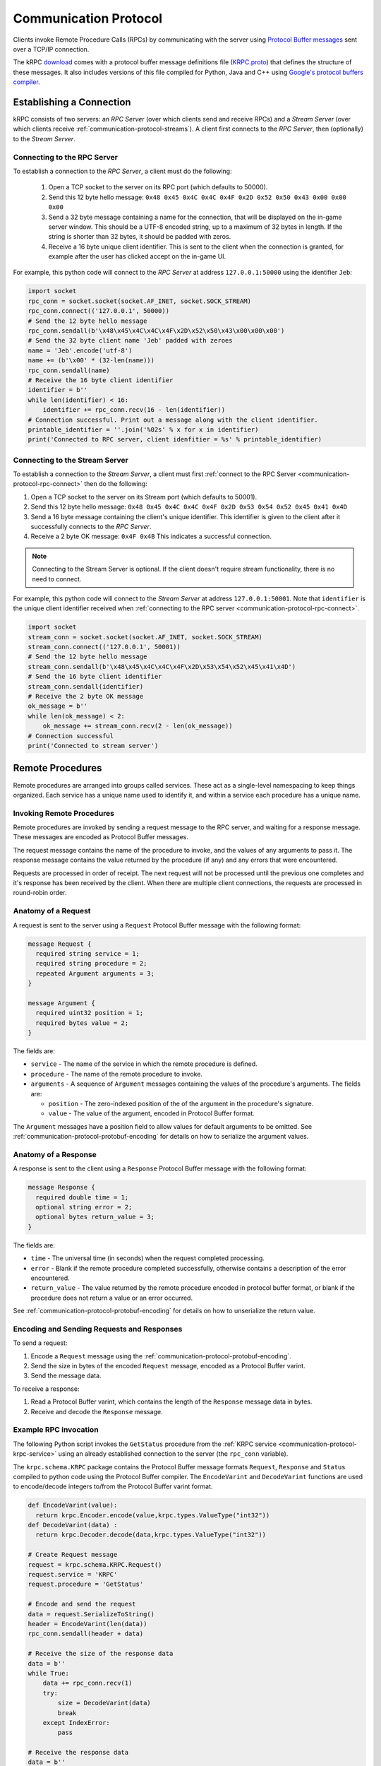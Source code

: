 .. _communication-protocol:

Communication Protocol
======================

Clients invoke Remote Procedure Calls (RPCs) by communicating with the server
using `Protocol Buffer messages
<https://developers.google.com/protocol-buffers/docs/proto>`_ sent over a TCP/IP
connection.

The kRPC `download <https://github.com/djungelorm/krpc/releases>`_ comes with a
protocol buffer message definitions file (`KRPC.proto
<https://github.com/djungelorm/krpc/blob/latest-version/src/kRPC/Schema/KRPC.proto>`_)
that defines the structure of these messages. It also includes versions of this
file compiled for Python, Java and C++ using `Google's protocol buffers compiler
<https://github.com/google/protobuf>`_.

Establishing a Connection
-------------------------

kRPC consists of two servers: an *RPC Server* (over which clients send and
receive RPCs) and a *Stream Server* (over which clients receive
:ref:`communication-protocol-streams`). A client first connects to the *RPC
Server*, then (optionally) to the *Stream Server*.

.. _communication-protocol-rpc-connect:

Connecting to the RPC Server
^^^^^^^^^^^^^^^^^^^^^^^^^^^^

To establish a connection to the *RPC Server*, a client must do the following:

 1. Open a TCP socket to the server on its RPC port (which defaults to 50000).

 2. Send this 12 byte hello message:
    ``0x48 0x45 0x4C 0x4C 0x4F 0x2D 0x52 0x50 0x43 0x00 0x00 0x00``

 3. Send a 32 byte message containing a name for the connection, that will be
    displayed on the in-game server window. This should be a UTF-8 encoded
    string, up to a maximum of 32 bytes in length. If the string is shorter than
    32 bytes, it should be padded with zeros.

 4. Receive a 16 byte unique client identifier. This is sent to the client when
    the connection is granted, for example after the user has clicked accept on
    the in-game UI.

For example, this python code will connect to the *RPC Server* at address
``127.0.0.1:50000`` using the identifier ``Jeb``:

.. code-block:: python

   import socket
   rpc_conn = socket.socket(socket.AF_INET, socket.SOCK_STREAM)
   rpc_conn.connect(('127.0.0.1', 50000))
   # Send the 12 byte hello message
   rpc_conn.sendall(b'\x48\x45\x4C\x4C\x4F\x2D\x52\x50\x43\x00\x00\x00')
   # Send the 32 byte client name 'Jeb' padded with zeroes
   name = 'Jeb'.encode('utf-8')
   name += (b'\x00' * (32-len(name)))
   rpc_conn.sendall(name)
   # Receive the 16 byte client identifier
   identifier = b''
   while len(identifier) < 16:
       identifier += rpc_conn.recv(16 - len(identifier))
   # Connection successful. Print out a message along with the client identifier.
   printable_identifier = ''.join('%02s' % x for x in identifier)
   print('Connected to RPC server, client idenfitier = %s' % printable_identifier)

Connecting to the Stream Server
^^^^^^^^^^^^^^^^^^^^^^^^^^^^^^^

To establish a connection to the *Stream Server*, a client must first
:ref:`connect to the RPC Server <communication-protocol-rpc-connect>` then do
the following:

1. Open a TCP socket to the server on its Stream port (which defaults to 50001).

2. Send this 12 byte hello message:
   ``0x48 0x45 0x4C 0x4C 0x4F 0x2D 0x53 0x54 0x52 0x45 0x41 0x4D``

3. Send a 16 byte message containing the client's unique identifier. This
   identifier is given to the client after it successfully connects to the *RPC
   Server*.

4. Receive a 2 byte OK message: ``0x4F 0x4B`` This indicates a successful
   connection.

.. note:: Connecting to the Stream Server is optional. If the client doesn't
          require stream functionality, there is no need to connect.

For example, this python code will connect to the *Stream Server* at address
``127.0.0.1:50001``. Note that ``identifier`` is the unique client identifier
received when :ref:`connecting to the RPC server
<communication-protocol-rpc-connect>`.

.. code-block:: python

   import socket
   stream_conn = socket.socket(socket.AF_INET, socket.SOCK_STREAM)
   stream_conn.connect(('127.0.0.1', 50001))
   # Send the 12 byte hello message
   stream_conn.sendall(b'\x48\x45\x4C\x4C\x4F\x2D\x53\x54\x52\x45\x41\x4D')
   # Send the 16 byte client identifier
   stream_conn.sendall(identifier)
   # Receive the 2 byte OK message
   ok_message = b''
   while len(ok_message) < 2:
       ok_message += stream_conn.recv(2 - len(ok_message))
   # Connection successful
   print('Connected to stream server')

Remote Procedures
-----------------

Remote procedures are arranged into groups called services. These act as a
single-level namespacing to keep things organized. Each service has a unique
name used to identify it, and within a service each procedure has a unique name.

Invoking Remote Procedures
^^^^^^^^^^^^^^^^^^^^^^^^^^

Remote procedures are invoked by sending a request message to the RPC server,
and waiting for a response message. These messages are encoded as Protocol
Buffer messages.

The request message contains the name of the procedure to invoke, and the values
of any arguments to pass it. The response message contains the value returned by
the procedure (if any) and any errors that were encountered.

Requests are processed in order of receipt. The next request will not be
processed until the previous one completes and it's response has been received
by the client. When there are multiple client connections, the requests are
processed in round-robin order.

.. _communication-protocol-anatomy-of-a-request:

Anatomy of a Request
^^^^^^^^^^^^^^^^^^^^

A request is sent to the server using a ``Request`` Protocol Buffer message with
the following format:

.. code-block:: protobuf

   message Request {
     required string service = 1;
     required string procedure = 2;
     repeated Argument arguments = 3;
   }

   message Argument {
     required uint32 position = 1;
     required bytes value = 2;
   }

The fields are:

* ``service`` - The name of the service in which the remote procedure is defined.

* ``procedure`` - The name of the remote procedure to invoke.

* ``arguments`` - A sequence of ``Argument`` messages containing the values of the procedure's
  arguments. The fields are:

  * ``position`` - The zero-indexed position of the of the argument in the procedure's
    signature.

  * ``value`` - The value of the argument, encoded in Protocol Buffer format.

The ``Argument`` messages have a position field to allow values for default
arguments to be omitted. See :ref:`communication-protocol-protobuf-encoding` for
details on how to serialize the argument values.

.. _communication-protocol-anatomy-of-a-response:

Anatomy of a Response
^^^^^^^^^^^^^^^^^^^^^

A response is sent to the client using a ``Response`` Protocol Buffer message
with the following format:

.. code-block:: protobuf

   message Response {
     required double time = 1;
     optional string error = 2;
     optional bytes return_value = 3;
   }

The fields are:

* ``time`` - The universal time (in seconds) when the request completed
  processing.

* ``error`` - Blank if the remote procedure completed successfully, otherwise
  contains a description of the error encountered.

* ``return_value`` - The value returned by the remote procedure encoded in
  protocol buffer format, or blank if the procedure does not return a value or
  an error occurred.

See :ref:`communication-protocol-protobuf-encoding` for details on how to
unserialize the return value.

Encoding and Sending Requests and Responses
^^^^^^^^^^^^^^^^^^^^^^^^^^^^^^^^^^^^^^^^^^^

To send a request:

1. Encode a ``Request`` message using the
   :ref:`communication-protocol-protobuf-encoding`.

2. Send the size in bytes of the encoded ``Request`` message, encoded as a
   Protocol Buffer varint.

3. Send the message data.

To receive a response:

1. Read a Protocol Buffer varint, which contains the length of the ``Response``
   message data in bytes.

2. Receive and decode the ``Response`` message.

Example RPC invocation
^^^^^^^^^^^^^^^^^^^^^^

The following Python script invokes the ``GetStatus`` procedure from the
:ref:`KRPC service <communication-protocol-krpc-service>` using an already
established connection to the server (the ``rpc_conn`` variable).

The ``krpc.schema.KRPC`` package contains the Protocol Buffer message formats
``Request``, ``Response`` and ``Status`` compiled to python code using the
Protocol Buffer compiler. The ``EncodeVarint`` and ``DecodeVarint`` functions
are used to encode/decode integers to/from the Protocol Buffer varint
format.

.. code-block:: python

   def EncodeVarint(value):
     return krpc.Encoder.encode(value,krpc.types.ValueType("int32"))
   def DecodeVarint(data) :
     return krpc.Decoder.decode(data,krpc.types.ValueType("int32"))

   # Create Request message
   request = krpc.schema.KRPC.Request()
   request.service = 'KRPC'
   request.procedure = 'GetStatus'

   # Encode and send the request
   data = request.SerializeToString()
   header = EncodeVarint(len(data))
   rpc_conn.sendall(header + data)

   # Receive the size of the response data
   data = b''
   while True:
       data += rpc_conn.recv(1)
       try:
           size = DecodeVarint(data)
           break
       except IndexError:
           pass

   # Receive the response data
   data = b''
   while len(data) < size:
       data += rpc_conn.recv(size - len(data))

   # Decode the response message
   response = krpc.schema.KRPC.Response()
   response.ParseFromString(data)

   # Check for an error response
   if response.HasField('error'):
       print('ERROR:', response.error)

   # Decode the return value as a Status message
   else:
       status = krpc.schema.KRPC.Status()
       status.ParseFromString(response.return_value)

       # Print out the version string from the Status message
       print(status.version)

.. _communication-protocol-protobuf-encoding:

Protocol Buffer Encoding
------------------------

Values passed as arguments or received as return values are encoded using the
Protocol Buffer serialization format:

* Documentation for this encoding can be found here:
  https://developers.google.com/protocol-buffers/docs/encoding

* Protocol Buffer serialization libraries are available for C++/Java/Python here:
  http://code.google.com/p/protobuf/downloads/list

* There are implementations available for most popular languages here:
  http://code.google.com/p/protobuf/wiki/ThirdPartyAddOns

.. _communication-protocol-streams:

Streams
-------

Streams allow the client to repeatedly execute a Remote Procedure Call on the
server and receive its results, without needing to repeatedly call the Remote
Procedure Call directly, avoiding the communication overhead that this would
involve.

A stream is created on the server by calling
:ref:`communication-protocol-add-stream` which returns a unique identifier for
the stream. Once a client is finished with a stream, it can remove it from the
server by calling :ref:`communication-protocol-remove-stream` with the stream's
identifier. Streams are automatically removed when the client that created it
disconnects from the server. Streams are local to each client. There is no way
to share a stream between clients.

The results of the RPCs for each stream are sent to the client over the Stream
Server's TCP/IP connection, as repeated *stream messages*. The RPC for each
stream is invoked every `fixed update
<http://docs.unity3d.com/ScriptReference/MonoBehaviour.FixedUpdate.html>`_.

Anatomy of a Stream Message
^^^^^^^^^^^^^^^^^^^^^^^^^^^

A stream message is sent to the client using a ``StreamMessage`` Protocol Buffer
message with the following format:

.. code-block:: protobuf

   message StreamMessage {
     repeated StreamResponse responses = 1;
   }

This message contains a list of ``StreamResponse`` messages, one for each stream
that exists on the server for that client, with the following format:

.. code-block:: protobuf

   message StreamResponse {
     required uint32 id = 1;
     required Response response = 2;
   }

The fields are:

* ``id`` - The identifier of the stream. This is the value returned by
  :ref:`communication-protocol-add-stream` when the stream is created.

* ``response`` - A ``Response`` message containing the result of the stream's
  RPC. This is identical to the ``Response`` message returned when calling the
  RPC directly. See :ref:`communication-protocol-anatomy-of-a-response` for
  details on the format and contents of this message.

.. _communication-protocol-krpc-service:

KRPC Service
------------

The server provides a service called ``KRPC`` containing procedures that are
used to retrieve information about the server and add/remove streams.

GetStatus
^^^^^^^^^

The ``GetStatus`` procedure returns status information about the server. It
returns a Protocol Buffer message with the format:

.. code-block:: protobuf

   message Status {
     required string version = 1;
   }

The field ``version`` is the version string of the server.

.. _communication-protocol-get-services:

GetServices
^^^^^^^^^^^

The ``GetServices`` procedure returns a Protocol Buffer message containing
information about all of the services and procedures provided by the server. It
also provides type information about each procedure, in the form of
:ref:`attributes <communication-protocol-attributes>`. The format of the message
is:

.. code-block:: protobuf

   message Services {
     repeated Service services = 1;
   }

This contains a single field, which is a list of ``Service`` messages with
information about each service provided by the server. The content of these
``Service`` messages are :ref:`documented below
<communication-protocol-service-description-message>`.

.. _communication-protocol-add-stream:

AddStream
^^^^^^^^^

The ``AddStream`` procedure adds a new stream to the server. It takes a single
argument containing the RPC to invoke, encoded as a ``Request`` object. See
:ref:`communication-protocol-anatomy-of-a-request` for the format and contents
of this object. See :ref:`communication-protocol-streams` for more information
on working with streams.

.. _communication-protocol-remove-stream:

RemoveStream
^^^^^^^^^^^^

The ``RemoveStream`` procedure removes a stream from the server. It takes a
single argument -- the identifier of the stream to be removed. This is the
identifier returned when the stream was added by calling
:ref:`communication-protocol-add-stream`. See
:ref:`communication-protocol-streams` for more information on working with
streams.

.. _communication-protocol-service-description-message:

Service Description Message
---------------------------

The :ref:`GetServices procedure <communication-protocol-get-services>` returns
information about all of the services provided by the server. Details about a
service are given by a ``Service`` message, with the format:

.. code-block:: protobuf

   message Service {
     required string name = 1;
     repeated Procedure procedures = 2;
     repeated Class classes = 3;
     repeated Enumeration enumerations = 4;
   }

The fields are:

* ``name`` - The name of the service.

* ``procedures`` - A list of ``Procedure`` messages, one for each procedure
  defined by the service.

* ``classes`` - A list of ``Class`` messages, one for each :class:`KRPCClass`
  defined by the service.

* ``enumerations`` - A list of ``Enumeration`` messages, one for each
  :class:`KRPCEnum` defined by the service.

.. note:: See the :ref:`extending` documentation for more details about
          :class:`KRPCClass` and :class:`KRPCEnum`.

Procedures
^^^^^^^^^^

Details about a procedure are given by a ``Procedure`` message, with the format:

.. code-block:: protobuf

   message Procedure {
     required string name = 1;
     repeated Parameter parameters = 2;
     optional string return_type = 3;
     repeated string attributes = 4;
   }

   message Parameter {
     required string name = 1;
     required string type = 2;
     optional bytes default_argument = 3;
   }

The fields are:

* ``name`` - The name of the procedure.

* ``parameters`` - A list of ``Parameter`` messages containing details of the
  procedure's parameters, with the following fields:

   * ``name`` - The name of the parameter, to allow parameter passing by name.

   * ``type`` - The :ref:`type <communication-protocol-type-names>` of the
     parameter.

   * ``default_argument`` - The value of the default value of the parameter,
     :ref:`encoded using Protocol Buffer format
     <communication-protocol-protobuf-encoding>`, or blank if the parameter has no
     default value.

* ``return_type`` - The :ref:`return type <communication-protocol-type-names>`
  of the procedure.

* ``attributes`` - The procedure's :ref:`attributes
  <communication-protocol-attributes>`.

Classes
^^^^^^^

Details about each :class:`KRPCClass` are specified in a ``Class`` message, with the
format:

.. code-block:: protobuf

   message Class {
     required string name = 1;
   }

The fields are:

* ``name`` - The name of the class.

Enumerations
^^^^^^^^^^^^

Details about each :class:`KRPCEnum` are specified in an ``Enumeration`` message,
with the format:

.. code-block:: protobuf

   message Enumeration {
     required string name = 1;
     repeated EnumerationValue values = 2;
   }

   message EnumerationValue {
     required string name = 1;
     required int32 value = 2;
   }

The fields are:

* ``name`` - The name of the enumeration.

* ``values`` - A list of ``EnumerationValue`` messages, indicating the values
  that the enumeration can be assigned. The fields are:

  * ``name`` - The name associated with the value for the enumeration.

  * ``value`` - The possible value for the enumeration as a 32-bit integer.

.. _communication-protocol-attributes:

Attributes
^^^^^^^^^^

Additional type information about a procedure is encoded as a list of
attributes, and included in the ``Procedure`` message. For example, if the
procedure implements a method for a class (see :ref:`proxy objects
<communication-protocol-proxy-objects>`) this fact will be specified in the
attributes.

The following attributes specify what the procedure implements:

 * ``Property.Get(property-name)``

   Indicates that the procedure is a property getter (for the service) with the
   given ``property-name``.

 * ``Property.Set(property-name)``

   Indicates that the procedure is a property setter (for the service) with the
   given ``property-name``.

 * ``Class.Method(class-name,method-name)``

   Indicates that the procedure is a method for a class with the given
   ``class-name`` and ``method-name``.

 * ``Class.StaticMethod(class-name,method-name)``

   Indicates that the procedure is a static method for a class with the given
   ``class-name`` and ``method-name``.

 * ``Class.Property.Get(class-name,property-name)``

   Indicates that the procedure is a property getter for a class with the given
   ``class-name`` and ``property-name``.

 * ``Class.Property.Set(class-name,property-name)``

   Indicates that the procedure is a property setter for a class with the given
   ``class-name`` and ``property-name``.

The following attributes specify more details about the return and parameter types of the procedure.

 * ``ReturnType.type-name``

   Specifies the actual :ref:`return type <communication-protocol-type-names>`
   of the procedure, if it differs to the type specified in the ``Procedure``
   message. For example, this is used with :ref:`proxy objects
   <communication-protocol-proxy-objects>`.

 * ``ParameterType(parameter-position).type-name``

   Specifies the actual :ref:`parameter type
   <communication-protocol-type-names>` of the procedure, if it differs to the
   type of the corresponding parameter specified in the ``Parameter``
   message. For example, this is used with :ref:`proxy objects
   <communication-protocol-proxy-objects>`.

.. _communication-protocol-type-names:

Type Names
^^^^^^^^^^

The ``GetServices`` procedure returns type information about parameters and
return values as strings. Type names can be any of the following:

 * A Protocol Buffer value type. One of ``double``, ``float``, ``int32``,
   ``int64``, ``uint32``, ``uint64``, ``bool``, ``string`` or ``bytes``

 * A KRPCClass, in the format ``Class(ClassName)``

 * A KRPCEnum, in the format ``Enum(ClassName)``

 * A Protocol Buffer message type, in the format ``ServiceName.MessageName``

 * A Protocol Buffer enumeration type, in the format
   ``ServiceName.EnumerationName``

.. _communication-protocol-proxy-objects:

Proxy Objects
^^^^^^^^^^^^^

kRPC allows procedures to create objects on the server, and passes unique
identifiers for them to the client. This allows the client to create a *proxy*
object for the actual object, whose methods and properties make remote procedure
calls to the server. Object identifiers have type ``uint64``.

When a procedure returns a proxy object, the procedure will have the attribute
``ReturnType.Class(ClassName)`` where ``ClassName`` is the name of the class.

When a procedure takes a proxy object as a parameter, the procedure will have
the attribute ``ParameterType(n).Class(ClassName)`` where ``n`` is the position
of the parameter and ``ClassName`` is the name of the class.
